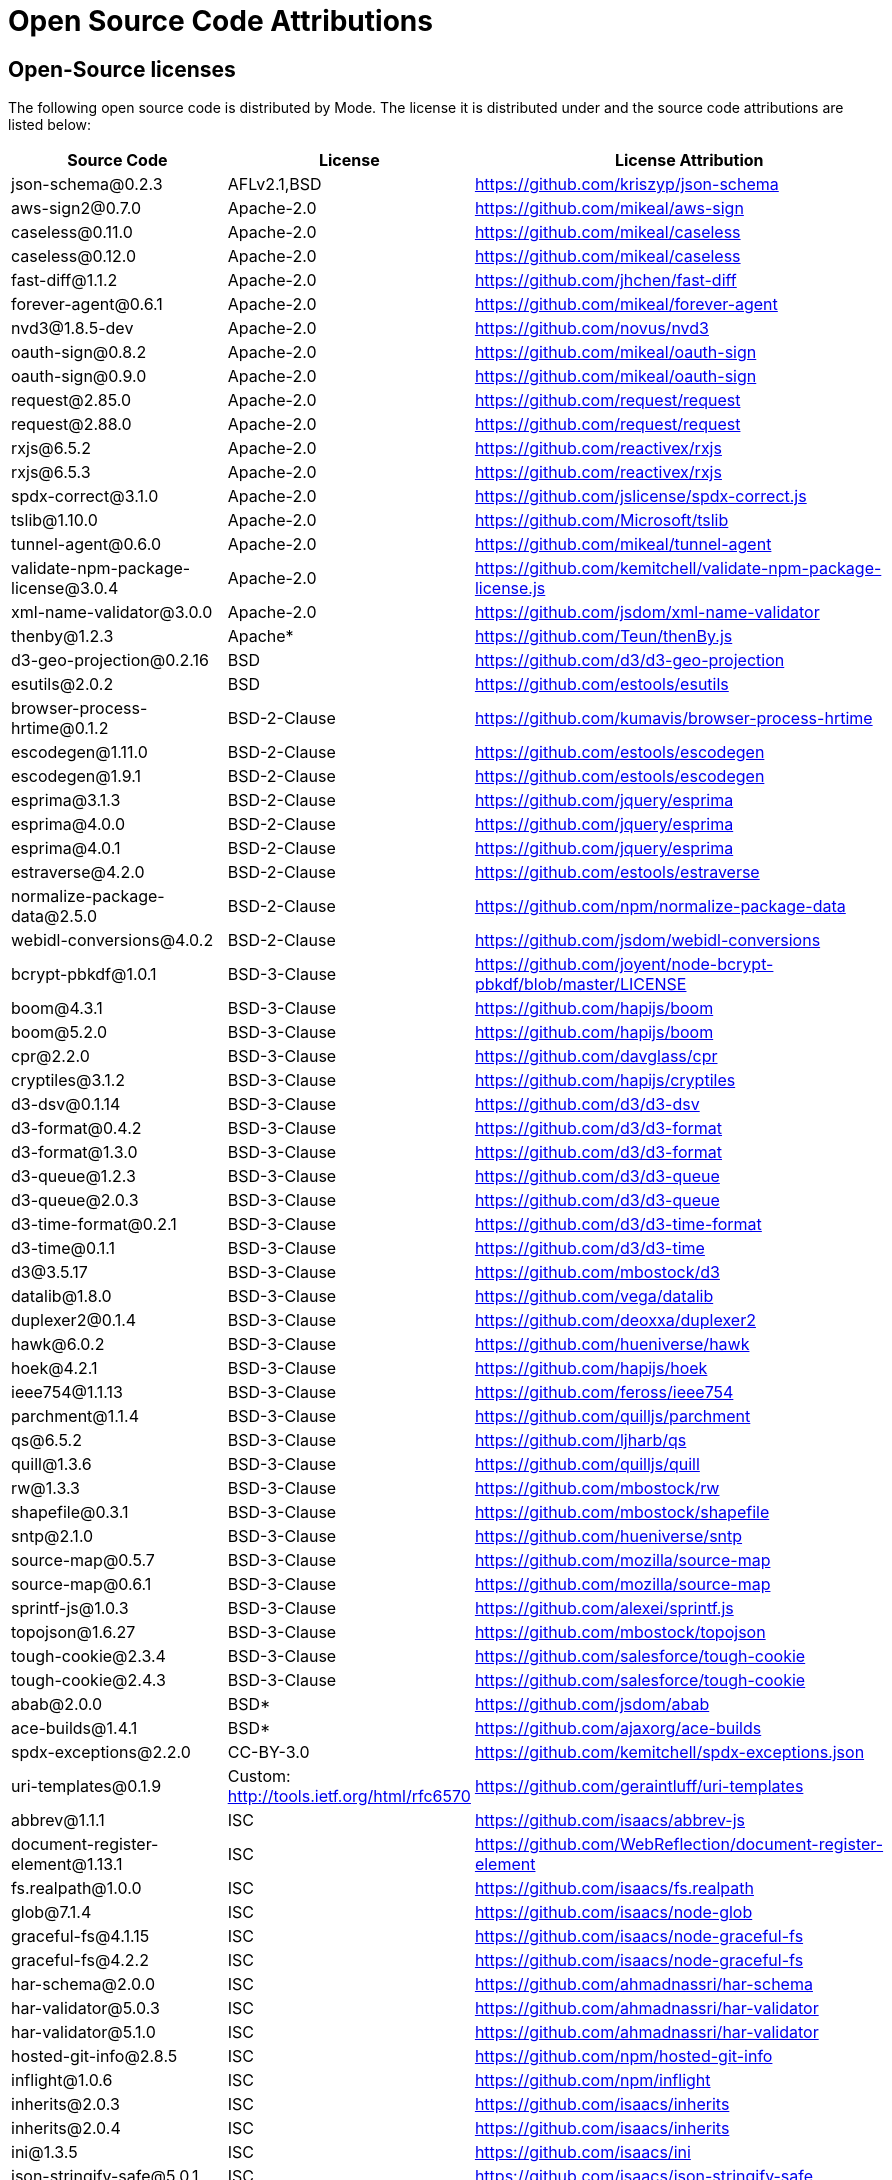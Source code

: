 = Open Source Code Attributions
:categories: ["Get started"]
:categories_weight: 3
:date: 2021-04-21
:description: A list of Open Source Code Attributions that Mode supports
:ogdescription: A list of Open Source Code Attributions that Mode supports
:path: /articles/open-source-code-attributions
:brand: Mode

== Open-Source licenses

The following open source code is distributed by {brand}.
The license it is distributed under and the source code attributions are listed below:

|===
| Source Code | License | License Attribution

| json-schema@0.2.3
| AFLv2.1,BSD
| https://github.com/kriszyp/json-schema

| aws-sign2@0.7.0
| Apache-2.0
| https://github.com/mikeal/aws-sign

| caseless@0.11.0
| Apache-2.0
| https://github.com/mikeal/caseless

| caseless@0.12.0
| Apache-2.0
| https://github.com/mikeal/caseless

| fast-diff@1.1.2
| Apache-2.0
| https://github.com/jhchen/fast-diff

| forever-agent@0.6.1
| Apache-2.0
| https://github.com/mikeal/forever-agent

| nvd3@1.8.5-dev
| Apache-2.0
| https://github.com/novus/nvd3

| oauth-sign@0.8.2
| Apache-2.0
| https://github.com/mikeal/oauth-sign

| oauth-sign@0.9.0
| Apache-2.0
| https://github.com/mikeal/oauth-sign

| request@2.85.0
| Apache-2.0
| https://github.com/request/request

| request@2.88.0
| Apache-2.0
| https://github.com/request/request

| rxjs@6.5.2
| Apache-2.0
| https://github.com/reactivex/rxjs

| rxjs@6.5.3
| Apache-2.0
| https://github.com/reactivex/rxjs

| spdx-correct@3.1.0
| Apache-2.0
| https://github.com/jslicense/spdx-correct.js

| tslib@1.10.0
| Apache-2.0
| https://github.com/Microsoft/tslib

| tunnel-agent@0.6.0
| Apache-2.0
| https://github.com/mikeal/tunnel-agent

| validate-npm-package-license@3.0.4
| Apache-2.0
| https://github.com/kemitchell/validate-npm-package-license.js

| xml-name-validator@3.0.0
| Apache-2.0
| https://github.com/jsdom/xml-name-validator

| thenby@1.2.3
| Apache*
| https://github.com/Teun/thenBy.js

| d3-geo-projection@0.2.16
| BSD
| https://github.com/d3/d3-geo-projection

| esutils@2.0.2
| BSD
| https://github.com/estools/esutils

| browser-process-hrtime@0.1.2
| BSD-2-Clause
| https://github.com/kumavis/browser-process-hrtime

| escodegen@1.11.0
| BSD-2-Clause
| https://github.com/estools/escodegen

| escodegen@1.9.1
| BSD-2-Clause
| https://github.com/estools/escodegen

| esprima@3.1.3
| BSD-2-Clause
| https://github.com/jquery/esprima

| esprima@4.0.0
| BSD-2-Clause
| https://github.com/jquery/esprima

| esprima@4.0.1
| BSD-2-Clause
| https://github.com/jquery/esprima

| estraverse@4.2.0
| BSD-2-Clause
| https://github.com/estools/estraverse

| normalize-package-data@2.5.0
| BSD-2-Clause
| https://github.com/npm/normalize-package-data

| webidl-conversions@4.0.2
| BSD-2-Clause
| https://github.com/jsdom/webidl-conversions

| bcrypt-pbkdf@1.0.1
| BSD-3-Clause
| https://github.com/joyent/node-bcrypt-pbkdf/blob/master/LICENSE

| boom@4.3.1
| BSD-3-Clause
| https://github.com/hapijs/boom

| boom@5.2.0
| BSD-3-Clause
| https://github.com/hapijs/boom

| cpr@2.2.0
| BSD-3-Clause
| https://github.com/davglass/cpr

| cryptiles@3.1.2
| BSD-3-Clause
| https://github.com/hapijs/cryptiles

| d3-dsv@0.1.14
| BSD-3-Clause
| https://github.com/d3/d3-dsv

| d3-format@0.4.2
| BSD-3-Clause
| https://github.com/d3/d3-format

| d3-format@1.3.0
| BSD-3-Clause
| https://github.com/d3/d3-format

| d3-queue@1.2.3
| BSD-3-Clause
| https://github.com/d3/d3-queue

| d3-queue@2.0.3
| BSD-3-Clause
| https://github.com/d3/d3-queue

| d3-time-format@0.2.1
| BSD-3-Clause
| https://github.com/d3/d3-time-format

| d3-time@0.1.1
| BSD-3-Clause
| https://github.com/d3/d3-time

| d3@3.5.17
| BSD-3-Clause
| https://github.com/mbostock/d3

| datalib@1.8.0
| BSD-3-Clause
| https://github.com/vega/datalib

| duplexer2@0.1.4
| BSD-3-Clause
| https://github.com/deoxxa/duplexer2

| hawk@6.0.2
| BSD-3-Clause
| https://github.com/hueniverse/hawk

| hoek@4.2.1
| BSD-3-Clause
| https://github.com/hapijs/hoek

| ieee754@1.1.13
| BSD-3-Clause
| https://github.com/feross/ieee754

| parchment@1.1.4
| BSD-3-Clause
| https://github.com/quilljs/parchment

| qs@6.5.2
| BSD-3-Clause
| https://github.com/ljharb/qs

| quill@1.3.6
| BSD-3-Clause
| https://github.com/quilljs/quill

| rw@1.3.3
| BSD-3-Clause
| https://github.com/mbostock/rw

| shapefile@0.3.1
| BSD-3-Clause
| https://github.com/mbostock/shapefile

| sntp@2.1.0
| BSD-3-Clause
| https://github.com/hueniverse/sntp

| source-map@0.5.7
| BSD-3-Clause
| https://github.com/mozilla/source-map

| source-map@0.6.1
| BSD-3-Clause
| https://github.com/mozilla/source-map

| sprintf-js@1.0.3
| BSD-3-Clause
| https://github.com/alexei/sprintf.js

| topojson@1.6.27
| BSD-3-Clause
| https://github.com/mbostock/topojson

| tough-cookie@2.3.4
| BSD-3-Clause
| https://github.com/salesforce/tough-cookie

| tough-cookie@2.4.3
| BSD-3-Clause
| https://github.com/salesforce/tough-cookie

| abab@2.0.0
| BSD*
| https://github.com/jsdom/abab

| ace-builds@1.4.1
| BSD*
| https://github.com/ajaxorg/ace-builds

| spdx-exceptions@2.2.0
| CC-BY-3.0
| https://github.com/kemitchell/spdx-exceptions.json

| uri-templates@0.1.9
| Custom: http://tools.ietf.org/html/rfc6570
| https://github.com/geraintluff/uri-templates

| abbrev@1.1.1
| ISC
| https://github.com/isaacs/abbrev-js

| document-register-element@1.13.1
| ISC
| https://github.com/WebReflection/document-register-element

| fs.realpath@1.0.0
| ISC
| https://github.com/isaacs/fs.realpath

| glob@7.1.4
| ISC
| https://github.com/isaacs/node-glob

| graceful-fs@4.1.15
| ISC
| https://github.com/isaacs/node-graceful-fs

| graceful-fs@4.2.2
| ISC
| https://github.com/isaacs/node-graceful-fs

| har-schema@2.0.0
| ISC
| https://github.com/ahmadnassri/har-schema

| har-validator@5.0.3
| ISC
| https://github.com/ahmadnassri/har-validator

| har-validator@5.1.0
| ISC
| https://github.com/ahmadnassri/har-validator

| hosted-git-info@2.8.5
| ISC
| https://github.com/npm/hosted-git-info

| inflight@1.0.6
| ISC
| https://github.com/npm/inflight

| inherits@2.0.3
| ISC
| https://github.com/isaacs/inherits

| inherits@2.0.4
| ISC
| https://github.com/isaacs/inherits

| ini@1.3.5
| ISC
| https://github.com/isaacs/ini

| json-stringify-safe@5.0.1
| ISC
| https://github.com/isaacs/json-stringify-safe

| lightercollective@0.1.0
| ISC
|

| lru-cache@3.2.0
| ISC
| https://github.com/isaacs/node-lru-cache

| minimatch@3.0.4
| ISC
| https://github.com/isaacs/minimatch

| nopt@3.0.6
| ISC
| https://github.com/npm/nopt

| once@1.4.0
| ISC
| https://github.com/isaacs/once

| proto-list@1.2.4
| ISC
| https://github.com/isaacs/proto-list

| pseudomap@1.0.2
| ISC
| https://github.com/isaacs/pseudomap

| request-promise-core@1.1.1
| ISC
| https://github.com/request/promise-core

| request-promise-native@1.0.5
| ISC
| https://github.com/request/request-promise-native

| rimraf@2.6.3
| ISC
| https://github.com/isaacs/rimraf

| sax@1.2.4
| ISC
| https://github.com/isaacs/sax-js

| semver@5.5.0
| ISC
| https://github.com/npm/node-semver

| semver@5.7.1
| ISC
| https://github.com/npm/node-semver

| sigmund@1.0.1
| ISC
| https://github.com/isaacs/sigmund

| signal-exit@3.0.2
| ISC
| https://github.com/tapjs/signal-exit

| stealthy-require@1.1.1
| ISC
| https://github.com/analog-nico/stealthy-require

| wrappy@1.0.2
| ISC
| https://github.com/npm/wrappy

| yargs-parser@2.4.0
| ISC
| https://github.com/yargs/yargs-parser

| @angular/animations@8.2.8
| MIT
| https://github.com/angular/angular

| @angular/common@8.2.8
| MIT
| https://github.com/angular/angular

| @angular/compiler@8.2.8
| MIT
| https://github.com/angular/angular

| @angular/core@8.2.8
| MIT
| https://github.com/angular/angular

| @angular/forms@8.2.8
| MIT
| https://github.com/angular/angular

| @angular/platform-browser-dynamic@8.2.8
| MIT
| https://github.com/angular/angular

| @angular/platform-browser@8.2.8
| MIT
| https://github.com/angular/angular

| @angular/router@8.2.8
| MIT
| https://github.com/angular/angular

| @angular/upgrade@8.2.8
| MIT
| https://github.com/angular/angular

| @ngrx/effects@8.3.0
| MIT
| https://github.com/ngrx/platform

| @ngrx/store@8.3.0
| MIT
| https://github.com/ngrx/platform

| @uirouter/angularjs@1.0.22
| MIT
| https://github.com/angular-ui/ui-router

| @uirouter/core@5.0.23
| MIT
| https://github.com/ui-router/core

| acorn-globals@4.1.0
| MIT
| https://github.com/ForbesLindesay/acorn-globals

| acorn@5.5.3
| MIT
| https://github.com/acornjs/acorn

| acorn@5.7.1
| MIT
| https://github.com/acornjs/acorn

| ag-grid-community@21.0.1
| MIT
| https://github.com/ag-grid/ag-grid

| agentkeepalive@2.2.0
| MIT
| https://github.com/node-modules/agentkeepalive

| ajv@5.5.2
| MIT
| https://github.com/epoberezkin/ajv

| algoliasearch@3.27.0
| MIT
| https://github.com/algolia/algoliasearch-client-js

| angular-animate@1.6.10
| MIT
| https://github.com/angular/angular.js

| angular-aria@1.7.8
| MIT
| https://github.com/angular/angular.js

| angular-backoff@1.0.0
| MIT
| https://github.com/fraserxu/angular-backoff

| angular-bootstrap-contextmenu@0.9.9
| MIT
| https://github.com/Templarian/ui.bootstrap.contextMenu

| angular-cookies@1.6.10
| MIT
| https://github.com/angular/angular.js

| angular-filter@0.5.17
| MIT
| https://github.com/a8m/angular-filter

| angular-mocks@1.6.10
| MIT
| https://github.com/angular/angular.js

| angular-moment@1.3.0
| MIT
| https://github.com/urish/angular-moment

| angular-sanitize@1.5.11
| MIT
| https://github.com/angular/angular.js

| angular-sanitize@1.6.10
| MIT
| https://github.com/angular/angular.js

| angular-ui-bootstrap@1.2.5
| MIT
| https://github.com/angular-ui/bootstrap

| angular-ui-router@0.4.3
| MIT
| https://github.com/angular-ui/ui-router

| angular@1.5.11
| MIT
| https://github.com/angular/angular.js

| angular@1.6.10
| MIT
| https://github.com/angular/angular.js

| angular@1.7.8
| MIT
| https://github.com/angular/angular.js

| argparse@1.0.10
| MIT
| https://github.com/nodeca/argparse

| array-equal@1.0.0
| MIT
| https://github.com/component/array-equal

| array-find-index@1.0.2
| MIT
| https://github.com/sindresorhus/array-find-index

| asap@2.0.6
| MIT
| https://github.com/kriskowal/asap

| asn1@0.2.3
| MIT
| https://github.com/mcavage/node-asn1

| assert-plus@1.0.0
| MIT
| https://github.com/mcavage/node-assert-plus

| assets-webpack-plugin@3.9.10
| MIT
| https://github.com/ztoben/assets-webpack-plugin

| async-limiter@1.0.0
| MIT
| https://github.com/strml/async-limiter

| asynckit@0.4.0
| MIT
| https://github.com/alexindigo/asynckit

| aws4@1.7.0
| MIT
| https://github.com/mhart/aws4

| aws4@1.8.0
| MIT
| https://github.com/mhart/aws4

| backo@1.1.0
| MIT
| https://github.com/segmentio/backo

| balanced-match@1.0.0
| MIT
| https://github.com/juliangruber/balanced-match

| base64-js@1.3.0
| MIT
| https://github.com/beatgammit/base64-js

| bluebird@3.5.1
| MIT
| https://github.com/petkaantonov/bluebird

| bluebird@3.5.5
| MIT
| https://github.com/petkaantonov/bluebird

| bootstrap@4.1.1
| MIT
| https://github.com/twbs/bootstrap

| brace-expansion@1.1.11
| MIT
| https://github.com/juliangruber/brace-expansion

| brfs@1.6.1
| MIT
| https://github.com/substack/brfs

| buffer-equal@0.0.1
| MIT
| https://github.com/substack/node-buffer-equal

| buffer-from@1.0.0
| MIT
| https://github.com/LinusU/buffer-from

| buffer@4.9.1
| MIT
| https://github.com/feross/buffer

| camelcase-keys@2.1.0
| MIT
| https://github.com/sindresorhus/camelcase-keys

| camelcase@2.1.1
| MIT
| https://github.com/sindresorhus/camelcase

| camelcase@5.3.1
| MIT
| https://github.com/sindresorhus/camelcase

| clipboard@1.7.1
| MIT
| https://github.com/zenorocha/clipboard.js

| clone@2.1.1
| MIT
| https://github.com/pvorb/node-clone

| co@4.6.0
| MIT
| https://github.com/tj/co

| combined-stream@1.0.6
| MIT
| https://github.com/felixge/node-combined-stream

| commander@2.15.1
| MIT
| https://github.com/tj/commander.js

| concat-map@0.0.1
| MIT
| https://github.com/substack/node-concat-map

| concat-stream@1.6.2
| MIT
| https://github.com/maxogden/concat-stream

| config-chain@1.1.11
| MIT
| https://github.com/dominictarr/config-chain

| convert-source-map@1.5.1
| MIT
| https://github.com/thlorenz/convert-source-map

| core-js@2.5.6
| MIT
| https://github.com/zloirock/core-js

| core-js@2.6.9
| MIT
| https://github.com/zloirock/core-js

| core-util-is@1.0.2
| MIT
| https://github.com/isaacs/core-util-is

| cross-fetch@2.2.3
| MIT
| https://github.com/lquixada/cross-fetch

| cssom@0.3.2
| MIT
| https://github.com/NV/CSSOM

| cssstyle@1.1.1
| MIT
| https://github.com/jsakas/CSSStyleDeclaration

| currently-unhandled@0.4.1
| MIT
| https://github.com/jamestalmage/currently-unhandled

| dashdash@1.14.1
| MIT
| https://github.com/trentm/node-dashdash

| data-urls@1.0.1
| MIT
| https://github.com/jsdom/data-urls

| dateformat@1.0.12
| MIT
| https://github.com/felixge/node-dateformat

| debug@2.6.9
| MIT
| https://github.com/visionmedia/debug

| debug@3.1.0
| MIT
| https://github.com/visionmedia/debug

| decamelize@1.2.0
| MIT
| https://github.com/sindresorhus/decamelize

| decimal.js@10.0.2
| MIT
| https://github.com/MikeMcl/decimal.js

| deep-equal@1.0.1
| MIT
| https://github.com/substack/node-deep-equal

| deep-is@0.1.3
| MIT
| https://github.com/thlorenz/deep-is

| delayed-stream@1.0.0
| MIT
| https://github.com/felixge/node-delayed-stream

| delegate@3.2.0
| MIT
| https://github.com/zenorocha/delegate

| diffj@0.5.4
| MIT
| https://github.com/mikeyoon/diffj

| dom-walk@0.1.1
| MIT
| https://github.com/Raynos/dom-walk

| domexception@1.0.1
| MIT
| https://github.com/jsdom/domexception

| ecc-jsbn@0.1.1
| MIT
| https://github.com/quartzjer/ecc-jsbn

| editorconfig@0.13.3
| MIT
| https://github.com/editorconfig/editorconfig-core-js

| envify@4.1.0
| MIT
| https://github.com/hughsk/envify

| error-ex@1.3.2
| MIT
| https://github.com/qix-/node-error-ex

| es6-promise@4.2.4
| MIT
| https://github.com/stefanpenner/es6-promise

| escape-string-regexp@1.0.5
| MIT
| https://github.com/sindresorhus/escape-string-regexp

| eventemitter3@2.0.3
| MIT
| https://github.com/primus/eventemitter3

| events@1.1.1
| MIT
| https://github.com/Gozala/events

| extend@3.0.1
| MIT
| https://github.com/justmoon/node-extend

| extend@3.0.2
| MIT
| https://github.com/justmoon/node-extend

| extsprintf@1.3.0
| MIT
| https://github.com/davepacheco/node-extsprintf

| extsprintf@1.4.0
| MIT
| https://github.com/davepacheco/node-extsprintf

| falafel@2.1.0
| MIT
| https://github.com/substack/node-falafel

| fast-deep-equal@1.1.0
| MIT
| https://github.com/epoberezkin/fast-deep-equal

| fast-json-stable-stringify@2.0.0
| MIT
| https://github.com/epoberezkin/fast-json-stable-stringify

| fast-levenshtein@2.0.6
| MIT
| https://github.com/hiddentao/fast-levenshtein

| faye-websocket@0.9.4
| MIT
| https://github.com/faye/faye-websocket-node

| file-saver@1.3.8
| MIT
| https://github.com/eligrey/FileSaver.js

| find-up@1.1.2
| MIT
| https://github.com/sindresorhus/find-up

| foreach@2.0.5
| MIT
| https://github.com/manuelstofer/foreach

| form-data@2.3.2
| MIT
| https://github.com/form-data/form-data

| fscreen@1.0.2
| MIT
| https://github.com/rafrex/fscreen

| function-bind@1.1.1
| MIT
| https://github.com/Raynos/function-bind

| get-stdin@4.0.1
| MIT
| https://github.com/sindresorhus/get-stdin

| getpass@0.1.7
| MIT
| https://github.com/arekinath/node-getpass

| global@4.3.2
| MIT
| https://github.com/Raynos/global

| good-listener@1.2.2
| MIT
| https://github.com/zenorocha/good-listener

| has@1.0.1
| MIT
| https://github.com/tarruda/has

| headroom.js@0.9.3
| MIT
| https://github.com/WickyNilliams/headroom.js

| html-encoding-sniffer@1.0.2
| MIT
| https://github.com/jsdom/html-encoding-sniffer

| http-basic@2.5.1
| MIT
| https://github.com/ForbesLindesay/http-basic

| http-parser-js@0.4.12
| MIT
| https://github.com/creationix/http-parser-js

| http-response-object@1.1.0
| MIT
| https://github.com/ForbesLindesay/http-response-object

| http-signature@1.2.0
| MIT
| https://github.com/joyent/node-http-signature

| humanize-plus@1.8.2
| MIT
| https://github.com/HubSpot/humanize

| iconv-lite@0.2.11
| MIT
| https://github.com/ashtuchkin/iconv-lite

| iconv-lite@0.4.19
| MIT
| https://github.com/ashtuchkin/iconv-lite

| iconv-lite@0.4.23
| MIT
| https://github.com/ashtuchkin/iconv-lite

| immutable@4.0.0-rc.9
| MIT
| https://github.com/facebook/immutable-js

| indent-string@2.1.0
| MIT
| https://github.com/sindresorhus/indent-string

| interactjs@1.2.9
| MIT
| https://github.com/taye/interact.js

| is-arrayish@0.2.1
| MIT
| https://github.com/qix-/node-is-arrayish

| is-finite@1.0.2
| MIT
| https://github.com/sindresorhus/is-finite

| is-typedarray@1.0.0
| MIT
| https://github.com/hughsk/is-typedarray

| is-utf8@0.2.1
| MIT
| https://github.com/wayfind/is-utf8

| isarray@0.0.1
| MIT
| https://github.com/juliangruber/isarray

| isarray@1.0.0
| MIT
| https://github.com/juliangruber/isarray

| isarray@2.0.4
| MIT
| https://github.com/juliangruber/isarray

| isstream@0.1.2
| MIT
| https://github.com/rvagg/isstream

| jquery.dragscrollable@1.0.0
| MIT
| https://github.com/mvlandys/jquery.dragscrollable

| jquery.event.drag@2.2.2
| MIT
| https://github.com/devongovett/jquery.event.drag

| jquery.payment@3.0.0
| MIT
| https://github.com/stripe/jquery.payment

| jquery.scrollto@2.1.2
| MIT
| https://github.com/flesler/jquery.scrollTo

| jquery@2.2.4
| MIT
| https://github.com/jquery/jquery

| jquery@3.4.1
| MIT
| https://github.com/jquery/jquery

| js-beautify@1.7.5
| MIT
| https://github.com/beautify-web/js-beautify

| js-tokens@3.0.2
| MIT
| https://github.com/lydell/js-tokens

| js-yaml@3.13.1
| MIT
| https://github.com/nodeca/js-yaml

| jsbn@0.1.1
| MIT
| https://github.com/andyperlitch/jsbn

| jsdom@12.0.0
| MIT
| https://github.com/jsdom/jsdom

| json-schema-traverse@0.3.1
| MIT
| https://github.com/epoberezkin/json-schema-traverse

| jsonpatch@3.0.1
| MIT
| https://github.com/dharmafly/jsonpatch.js

| jsprim@1.4.1
| MIT
| https://github.com/joyent/node-jsprim

| levn@0.3.0
| MIT
| https://github.com/gkz/levn

| load-json-file@1.1.0
| MIT
| https://github.com/sindresorhus/load-json-file

| load-script@1.0.0
| MIT
| https://github.com/eldargab/load-script

| lodash.assign@4.2.0
| MIT
| https://github.com/lodash/lodash

| lodash.sortby@4.7.0
| MIT
| https://github.com/lodash/lodash

| lodash@4.17.10
| MIT
| https://github.com/lodash/lodash

| lodash@4.17.12
| MIT
| https://github.com/lodash/lodash

| lodash@4.17.13
| MIT
| https://github.com/lodash/lodash

| lodash@4.17.14
| MIT
| https://github.com/lodash/lodash

| loose-envify@1.3.1
| MIT
| https://github.com/zertosh/loose-envify

| loud-rejection@1.6.0
| MIT
| https://github.com/sindresorhus/loud-rejection

| magic-string@0.22.5
| MIT
| https://github.com/rich-harris/magic-string

| map-obj@1.0.1
| MIT
| https://github.com/sindresorhus/map-obj

| marked@0.3.19
| MIT
| https://github.com/markedjs/marked

| meow@3.7.0
| MIT
| https://github.com/sindresorhus/meow

| merge-source-map@1.0.4
| MIT
| https://github.com/keik/merge-source-map

| mime-db@1.33.0
| MIT
| https://github.com/jshttp/mime-db

| mime-db@1.35.0
| MIT
| https://github.com/jshttp/mime-db

| mime-types@2.1.18
| MIT
| https://github.com/jshttp/mime-types

| mime-types@2.1.19
| MIT
| https://github.com/jshttp/mime-types

| min-document@2.19.0
| MIT
| https://github.com/Raynos/min-document

| minimist@0.0.8
| MIT
| https://github.com/substack/minimist

| minimist@1.2.0
| MIT
| https://github.com/substack/minimist

| mkdirp@0.5.1
| MIT
| https://github.com/substack/node-mkdirp

| moment@2.22.1
| MIT
| https://github.com/moment/moment

| moment@2.24.0
| MIT
| https://github.com/moment/moment

| ms@2.0.0
| MIT
| https://github.com/zeit/ms

| ng-toast@2.0.0
| MIT
| https://github.com/tameraydin/ngToast

| node-fetch@2.1.2
| MIT
| https://github.com/bitinn/node-fetch

| number-is-nan@1.0.1
| MIT
| https://github.com/sindresorhus/number-is-nan

| numeral@1.5.3
| MIT
| https://github.com/adamwdraper/Numeral-js

| nwsapi@2.0.8
| MIT
| https://github.com/dperini/nwsapi

| object-assign@4.1.1
| MIT
| https://github.com/sindresorhus/object-assign

| object-inspect@1.4.1
| MIT
| https://github.com/substack/object-inspect

| object-keys@1.0.11
| MIT
| https://github.com/ljharb/object-keys

| optionator@0.8.2
| MIT
| https://github.com/gkz/optionator

| os-shim@0.1.3
| MIT
| https://github.com/h2non/node-os-shim

| parse-json@2.2.0
| MIT
| https://github.com/sindresorhus/parse-json

| parse5@5.1.0
| MIT
| https://github.com/inikulin/parse5

| path-exists@2.1.0
| MIT
| https://github.com/sindresorhus/path-exists

| path-is-absolute@1.0.1
| MIT
| https://github.com/sindresorhus/path-is-absolute

| path-parse@1.0.5
| MIT
| https://github.com/jbgutierrez/path-parse

| path-parse@1.0.6
| MIT
| https://github.com/jbgutierrez/path-parse

| path-type@1.1.0
| MIT
| https://github.com/sindresorhus/path-type

| path@0.12.7
| MIT
| https://github.com/jinder/path

| performance-now@2.1.0
| MIT
| https://github.com/braveg1rl/performance-now

| pify@2.3.0
| MIT
| https://github.com/sindresorhus/pify

| pinkie-promise@2.0.1
| MIT
| https://github.com/floatdrop/pinkie-promise

| pinkie@2.0.4
| MIT
| https://github.com/floatdrop/pinkie

| pivottable@2.23.0
| MIT
| https://github.com/nicolaskruchten/pivottable

| pn@1.1.0
| MIT
| https://github.com/cscott/node-pn

| prelude-ls@1.1.2
| MIT
| https://github.com/gkz/prelude-ls

| process-nextick-args@2.0.0
| MIT
| https://github.com/calvinmetcalf/process-nextick-args

| process@0.11.10
| MIT
| https://github.com/shtylman/node-process

| process@0.11.5
| MIT
| https://github.com/shtylman/node-process

| promise@7.3.1
| MIT
| https://github.com/then/promise

| psl@1.1.29
| MIT
| https://github.com/wrangr/psl

| punycode@1.4.1
| MIT
| https://github.com/bestiejs/punycode.js

| punycode@2.1.0
| MIT
| https://github.com/bestiejs/punycode.js

| pusher-js@3.2.4
| MIT
| https://github.com/pusher/pusher-js

| query-string@3.0.0
| MIT
| https://github.com/sindresorhus/query-string

| querystring-es3@0.2.1
| MIT
| https://github.com/mike-spainhower/querystring

| quill-delta@3.6.2
| MIT
| https://github.com/quilljs/delta

| quote-stream@1.0.2
| MIT
| https://github.com/substack/quote-stream

| read-pkg-up@1.0.1
| MIT
| https://github.com/sindresorhus/read-pkg-up

| read-pkg@1.1.0
| MIT
| https://github.com/sindresorhus/read-pkg

| readable-stream@2.3.6
| MIT
| https://github.com/nodejs/readable-stream

| redent@1.0.0
| MIT
| https://github.com/sindresorhus/redent

| reduce@1.0.1
| MIT
| https://github.com/Raynos/reduce

| redux-promise-middleware@3.3.2
| MIT
| https://github.com/pburtchaell/redux-promise-middleware

| redux@3.3.0
| MIT
| https://github.com/rackt/redux

| repeating@2.0.1
| MIT
| https://github.com/sindresorhus/repeating

| reselect@4.0.0
| MIT
| https://github.com/reduxjs/reselect

| resolve@1.12.0
| MIT
| https://github.com/browserify/resolve

| resolve@1.7.1
| MIT
| https://github.com/browserify/resolve

| safe-buffer@5.1.2
| MIT
| https://github.com/feross/safe-buffer

| select@1.1.2
| MIT
| https://github.com/zenorocha/select

| shallow-copy@0.0.1
| MIT
| https://github.com/substack/shallow-copy

| spawn-sync@1.0.15
| MIT
| https://github.com/ForbesLindesay/spawn-sync

| spdx-expression-parse@3.0.0
| MIT
| https://github.com/jslicense/spdx-expression-parse.js

| sshpk@1.14.1
| MIT
| https://github.com/arekinath/node-sshpk

| static-eval@2.0.0
| MIT
| https://github.com/substack/static-eval

| static-module@2.2.5
| MIT
| https://github.com/substack/static-module

| strict-uri-encode@1.1.0
| MIT
| https://github.com/kevva/strict-uri-encode

| string_decoder@1.1.1
| MIT
| https://github.com/nodejs/string_decoder

| stringstream@0.0.5
| MIT
| https://github.com/mhart/StringStream

| strip-bom@2.0.0
| MIT
| https://github.com/sindresorhus/strip-bom

| strip-indent@1.0.1
| MIT
| https://github.com/sindresorhus/strip-indent

| swivel@0.0.3
| MIT
| https://github.com/mode/swiveljs

| symbol-tree@3.2.2
| MIT
| https://github.com/jsdom/js-symbol-tree

| sync-request@2.2.0
| MIT
| https://github.com/ForbesLindesay/sync-request

| then-request@2.2.0
| MIT
| https://github.com/then/then-request

| through@2.3.8
| MIT
| https://github.com/dominictarr/through

| through2@2.0.3
| MIT
| https://github.com/rvagg/through2

| tiny-emitter@2.0.2
| MIT
| https://github.com/scottcorgan/tiny-emitter

| tr46@1.0.1
| MIT
| https://github.com/Sebmaster/tr46.js

| trim-newlines@1.0.0
| MIT
| https://github.com/sindresorhus/trim-newlines

| ts-error@1.0.3
| MIT
| https://github.com/gfmio/ts-error

| type-check@0.3.2
| MIT
| https://github.com/gkz/type-check

| typedarray@0.0.6
| MIT
| https://github.com/substack/typedarray

| ui-select@0.19.8
| MIT
| https://github.com/angular-ui/ui-select

| util-deprecate@1.0.2
| MIT
| https://github.com/TooTallNate/util-deprecate

| util@0.10.4
| MIT
| https://github.com/defunctzombie/node-util

| uuid@3.2.1
| MIT
| https://github.com/kelektiv/node-uuid

| uuid@3.3.2
| MIT
| https://github.com/kelektiv/node-uuid

| verror@1.10.0
| MIT
| https://github.com/davepacheco/node-verror

| vlq@0.2.3
| MIT
| https://github.com/Rich-Harris/vlq

| w3c-hr-time@1.0.1
| MIT
| https://github.com/jsdom/w3c-hr-time

| websocket-driver@0.7.0
| MIT
| https://github.com/faye/websocket-driver-node

| websocket-extensions@0.1.3
| MIT
| https://github.com/faye/websocket-extensions-node

| whatwg-encoding@1.0.3
| MIT
| https://github.com/jsdom/whatwg-encoding

| whatwg-encoding@1.0.4
| MIT
| https://github.com/jsdom/whatwg-encoding

| whatwg-fetch@2.0.4
| MIT
| https://github.com/github/fetch

| whatwg-mimetype@2.1.0
| MIT
| https://github.com/jsdom/whatwg-mimetype

| whatwg-url@7.0.0
| MIT
| https://github.com/jsdom/whatwg-url

| wordwrap@0.0.3
| MIT
| https://github.com/substack/node-wordwrap

| wordwrap@1.0.0
| MIT
| https://github.com/substack/node-wordwrap

| ws@6.0.0
| MIT
| https://github.com/websockets/ws

| xmlhttprequest@1.8.0
| MIT
| https://github.com/driverdan/node-XMLHttpRequest

| xtend@4.0.1
| MIT
| https://github.com/Raynos/xtend

| zone.js@0.9.1
| MIT
| https://github.com/angular/zone.js

| ansi_up@1.3.0
| MIT*
| https://github.com/drudru/ansi_up

| optimist@0.3.7
| MIT*
| https://github.com/substack/node-optimist

| process@0.5.2
| MIT*
| https://github.com/shtylman/node-process
|===
